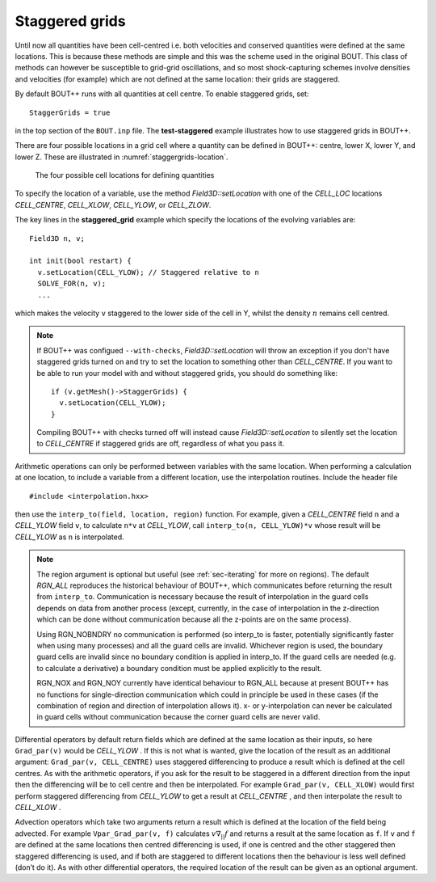 .. _sec-staggergrids:

Staggered grids
===============

Until now all quantities have been cell-centred i.e. both velocities and
conserved quantities were defined at the same locations. This is because
these methods are simple and this was the scheme used in the original
BOUT. This class of methods can however be susceptible to grid-grid
oscillations, and so most shock-capturing schemes involve densities and
velocities (for example) which are not defined at the same location:
their grids are staggered.

By default BOUT++ runs with all quantities at cell centre. To enable
staggered grids, set::

    StaggerGrids = true

in the top section of the ``BOUT.inp`` file. The **test-staggered**
example illustrates how to use staggered grids in BOUT++.

There are four possible locations in a grid cell where a quantity can be
defined in BOUT++: centre, lower X, lower Y, and lower Z. These are
illustrated in :numref:`staggergrids-location`.

.. _staggergrids-location:
.. figure:: ../figs/stagLocations.*
   :alt: Staggered grid cell locations

   The four possible cell locations for defining quantities

To specify the location of a variable, use the method
`Field3D::setLocation` with one of the `CELL_LOC` locations
`CELL_CENTRE`, `CELL_XLOW`, `CELL_YLOW`, or `CELL_ZLOW`.

The key lines in the **staggered_grid** example which specify the
locations of the evolving variables are::

    Field3D n, v;

    int init(bool restart) {
      v.setLocation(CELL_YLOW); // Staggered relative to n
      SOLVE_FOR(n, v);
      ...

which makes the velocity ``v`` staggered to the lower side of the cell
in Y, whilst the density :math:`n` remains cell centred.

.. note:: If BOUT++ was configued ``--with-checks``,
          `Field3D::setLocation` will throw an exception if you don't
          have staggered grids turned on and try to set the location
          to something other than `CELL_CENTRE`. If you want to be
          able to run your model with and without staggered grids, you
          should do something like::

            if (v.getMesh()->StaggerGrids) {
              v.setLocation(CELL_YLOW);
            }

          Compiling BOUT++ with checks turned off will instead cause
          `Field3D::setLocation` to silently set the location to
          `CELL_CENTRE` if staggered grids are off, regardless of what
          you pass it.


Arithmetic operations can only be performed between variables with the same
location. When performing a calculation at one location, to include a variable
from a different location, use the interpolation routines. Include the header
file

::

    #include <interpolation.hxx>

then use the ``interp_to(field, location, region)`` function. For example,
given a `CELL_CENTRE` field ``n`` and a `CELL_YLOW` field ``v``, to calculate
``n*v`` at `CELL_YLOW`, call ``interp_to(n, CELL_YLOW)*v`` whose result will be
`CELL_YLOW` as ``n`` is interpolated.

.. note:: The region argument is optional but useful (see :ref:`sec-iterating`
          for more on regions). The default `RGN_ALL` reproduces the historical
          behaviour of BOUT++, which communicates before returning the result
          from ``interp_to``. Communication is necessary because the result of
          interpolation in the guard cells depends on data from another process
          (except, currently, in the case of interpolation in the z-direction
          which can be done without communication because all the z-points are
          on the same process).

          Using RGN_NOBNDRY no communication is performed
          (so interp_to is faster, potentially significantly faster when using
          many processes) and all the guard cells are invalid. Whichever region
          is used, the boundary guard cells are invalid since no boundary
          condition is applied in interp_to. If the guard cells are needed
          (e.g. to calculate a derivative) a boundary condition must be applied
          explicitly to the result.

          RGN_NOX and RGN_NOY currently have identical behaviour to RGN_ALL
          because at present BOUT++ has no functions for single-direction
          communication which could in principle be used in these cases (if the
          combination of region and direction of interpolation allows it). x-
          or y-interpolation can never be calculated in guard cells without
          communication because the corner guard cells are never valid.

Differential operators by default return fields which are defined at
the same location as their inputs, so here ``Grad_par(v)`` would be
`CELL_YLOW` . If this is not what is wanted, give the location of the
result as an additional argument: ``Grad_par(v, CELL_CENTRE)`` uses
staggered differencing to produce a result which is defined at the
cell centres. As with the arithmetic operators, if you ask for the
result to be staggered in a different direction from the input then
the differencing will be to cell centre and then be interpolated. For
example ``Grad_par(v, CELL_XLOW)`` would first perform staggered
differencing from `CELL_YLOW` to get a result at `CELL_CENTRE` , and
then interpolate the result to `CELL_XLOW` .

Advection operators which take two arguments return a result which is
defined at the location of the field being advected. For example
``Vpar_Grad_par(v, f)`` calculates :math:`v \nabla_{||} f` and returns a
result at the same location as ``f``. If ``v`` and ``f`` are defined at
the same locations then centred differencing is used, if one is centred
and the other staggered then staggered differencing is used, and if both
are staggered to different locations then the behaviour is less well
defined (don’t do it). As with other differential operators, the
required location of the result can be given as an optional argument.
